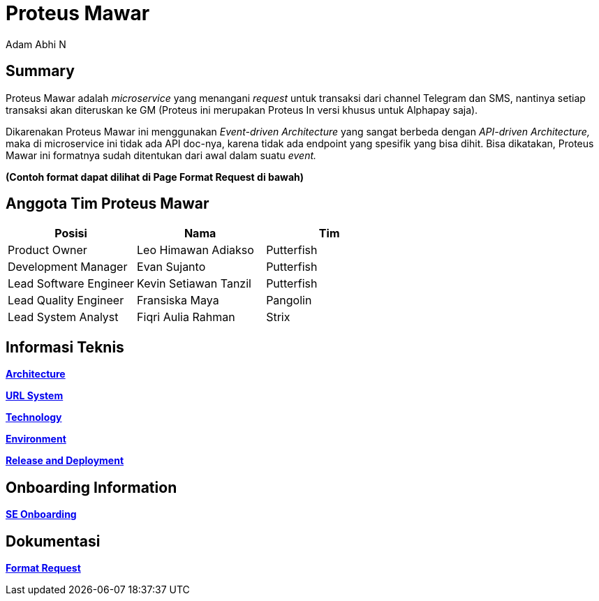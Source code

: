 = *Proteus Mawar*
:--[no-]html-to-native:
:author: Adam Abhi N
:date: 2019-11-19
:document type: 6
:summary: Proteus Mawar adalah microservice yang menangani request untuk transaksi dari channel Telegram dan SMS

== *Summary*

Proteus Mawar adalah _microservice_ yang menangani _request_ untuk transaksi dari channel Telegram dan SMS, nantinya setiap transaksi akan diteruskan ke GM (Proteus ini merupakan Proteus In versi khusus untuk Alphapay saja).

Dikarenakan Proteus Mawar ini menggunakan _Event-driven Architecture_ yang sangat berbeda dengan _API-driven Architecture,_ maka di microservice ini tidak ada API doc-nya, karena tidak ada endpoint yang spesifik yang bisa dihit.
Bisa dikatakan, Proteus Mawar ini formatnya sudah ditentukan dari awal dalam suatu _event._

*(Contoh format dapat dilihat di Page Format Request di bawah)*

== *Anggota Tim Proteus Mawar*

|===
| *Posisi* | *Nama* | *Tim*

| Product Owner
| Leo Himawan Adiakso
| Putterfish

| Development Manager
| Evan Sujanto
| Putterfish

| Lead Software Engineer
| Kevin Setiawan Tanzil
| Putterfish

| Lead Quality Engineer
| Fransiska Maya
| Pangolin

| Lead System Analyst
| Fiqri Aulia Rahman
| Strix
|===

== *Informasi Teknis*

link:/Business-Initiatives/Traditional#Proteus-Mawar/proteus-mawar-achitecture[*Architecture*]

link:/Business-Initiatives/Traditional#Proteus-Mawar/proteus-mawar-url[*URL System*]

link:/Business-Initiatives/Traditional#Proteus-Mawar/proteus-mawar-technology[*Technology*]

link:/Business-Initiatives/Traditional#Proteus-Mawar/proteus-mawar-environment[*Environment*]

link:/Business-Initiatives/Traditional#Proteus-Mawar/proteus-mawar-release-and-deployment[*Release and Deployment*]

== *Onboarding Information*

https://github.com/sepulsa/proteus-mawar[*SE Onboarding*]

== *Dokumentasi*

link:/Business-Initiatives/Traditional#Proteus-Mawar/proteus-mawar-unit-request[*Format Request*]
